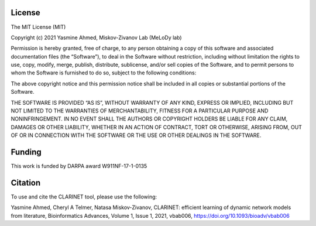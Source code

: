 ###################
License
###################

The MIT License (MIT)

Copyright (c) 2021 Yasmine Ahmed, Miskov-Zivanov Lab (MeLoDy lab)

Permission is hereby granted, free of charge, to any person obtaining a copy of this software and associated documentation files (the “Software”), to deal in the Software without restriction, including without limitation the rights to use, copy, modify, merge, publish, distribute, sublicense, and/or sell copies of the Software, and to permit persons to whom the Software is furnished to do so, subject to the following conditions:

The above copyright notice and this permission notice shall be included in all copies or substantial portions of the Software.

THE SOFTWARE IS PROVIDED “AS IS”, WITHOUT WARRANTY OF ANY KIND, EXPRESS OR IMPLIED, INCLUDING BUT NOT LIMITED TO THE WARRANTIES OF MERCHANTABILITY, FITNESS FOR A PARTICULAR PURPOSE AND NONINFRINGEMENT. IN NO EVENT SHALL THE AUTHORS OR COPYRIGHT HOLDERS BE LIABLE FOR ANY CLAIM, DAMAGES OR OTHER LIABILITY, WHETHER IN AN ACTION OF CONTRACT, TORT OR OTHERWISE, ARISING FROM, OUT OF OR IN CONNECTION WITH THE SOFTWARE OR THE USE OR OTHER DEALINGS IN THE SOFTWARE.


###################
Funding
###################

This work is funded by DARPA award W911NF-17-1-0135

###################
Citation
###################

To use and cite the CLARINET tool, please use the following:

Yasmine Ahmed, Cheryl A Telmer, Natasa Miskov-Zivanov, CLARINET: efficient learning of dynamic network models from literature, Bioinformatics Advances, Volume 1, Issue 1, 2021, vbab006, https://doi.org/10.1093/bioadv/vbab006
